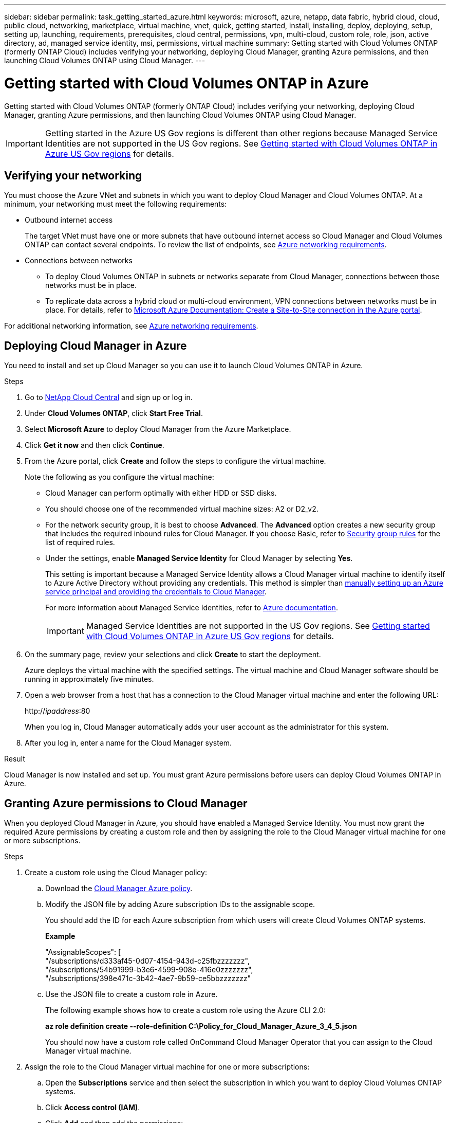 ---
sidebar: sidebar
permalink: task_getting_started_azure.html
keywords: microsoft, azure, netapp, data fabric, hybrid cloud, cloud, public cloud, networking, marketplace, virtual machine, vnet, quick, getting started, install, installing, deploy, deploying, setup, setting up, launching, requirements, prerequisites, cloud central, permissions, vpn, multi-cloud, custom role, role, json, active directory, ad, managed service identity, msi, permissions, virtual machine
summary: Getting started with Cloud Volumes ONTAP (formerly ONTAP Cloud) includes verifying your networking, deploying Cloud Manager, granting Azure permissions, and then launching Cloud Volumes ONTAP using Cloud Manager.
---

= Getting started with Cloud Volumes ONTAP in Azure
:toc: macro
:toclevels: 1
:hardbreaks:
:nofooter:
:icons: font
:linkattrs:
:imagesdir: ./media/

[.lead]
Getting started with Cloud Volumes ONTAP (formerly ONTAP Cloud) includes verifying your networking, deploying Cloud Manager, granting Azure permissions, and then launching Cloud Volumes ONTAP using Cloud Manager.

IMPORTANT: Getting started in the Azure US Gov regions is different than other regions because Managed Service Identities are not supported in the US Gov regions. See link:task_getting_started_azure_gov.html[Getting started with Cloud Volumes ONTAP in Azure US Gov regions] for details.

toc::[]

== Verifying your networking

You must choose the Azure VNet and subnets in which you want to deploy Cloud Manager and Cloud Volumes ONTAP. At a minimum, your networking must meet the following requirements:

* Outbound internet access
+
The target VNet must have one or more subnets that have outbound internet access so Cloud Manager and Cloud Volumes ONTAP can contact several endpoints. To review the list of endpoints, see link:reference_networking_azure.html[Azure networking requirements].

* Connections between networks

** To deploy Cloud Volumes ONTAP in subnets or networks separate from Cloud Manager, connections between those networks must be in place.

** To replicate data across a hybrid cloud or multi-cloud environment, VPN connections between networks must be in place. For details, refer to https://docs.microsoft.com/en-us/azure/vpn-gateway/vpn-gateway-howto-site-to-site-resource-manager-portal[Microsoft Azure Documentation: Create a Site-to-Site connection in the Azure portal^].

For additional networking information, see link:reference_networking_azure.html[Azure networking requirements].

== Deploying Cloud Manager in Azure

You need to install and set up Cloud Manager so you can use it to launch Cloud Volumes ONTAP in Azure.

.Steps

. Go to https://cloud.netapp.com[NetApp Cloud Central^] and sign up or log in.

. Under *Cloud Volumes ONTAP*, click *Start Free Trial*.

. Select *Microsoft Azure* to deploy Cloud Manager from the Azure Marketplace.

. Click *Get it now* and then click *Continue*.

. From the Azure portal, click *Create* and follow the steps to configure the virtual machine.
+
Note the following as you configure the virtual machine:

* Cloud Manager can perform optimally with either HDD or SSD disks.

* You should choose one of the recommended virtual machine sizes: A2 or D2_v2.

* For the network security group, it is best to choose *Advanced*. The *Advanced* option creates a new security group that includes the required inbound rules for Cloud Manager. If you choose Basic, refer to link:reference_security_groups_azure.html[Security group rules] for the list of required rules.

* Under the settings, enable *Managed Service Identity* for Cloud Manager by selecting *Yes*.
+
This setting is important because a Managed Service Identity allows a Cloud Manager virtual machine to identify itself to Azure Active Directory without providing any credentials. This method is simpler than link:task_creating_service_principal.html[manually setting up an Azure service principal and providing the credentials to Cloud Manager].
+
For more information about Managed Service Identities, refer to https://docs.microsoft.com/en-us/azure/active-directory/managed-service-identity/overview[Azure documentation^].
+
IMPORTANT: Managed Service Identities are not supported in the US Gov regions. See link:task_getting_started_azure_gov.html[Getting started with Cloud Volumes ONTAP in Azure US Gov regions] for details.

. On the summary page, review your selections and click *Create* to start the deployment.
+
Azure deploys the virtual machine with the specified settings. The virtual machine and Cloud Manager software should be running in approximately five minutes.

. Open a web browser from a host that has a connection to the Cloud Manager virtual machine and enter the following URL:
+
http://_ipaddress_:80
+
When you log in, Cloud Manager automatically adds your user account as the administrator for this system.

. After you log in, enter a name for the Cloud Manager system.

.Result

Cloud Manager is now installed and set up. You must grant Azure permissions before users can deploy Cloud Volumes ONTAP in Azure.

== Granting Azure permissions to Cloud Manager

When you deployed Cloud Manager in Azure, you should have enabled a Managed Service Identity. You must now grant the required Azure permissions by creating a custom role and then by assigning the role to the Cloud Manager virtual machine for one or more subscriptions.

.Steps

. Create a custom role using the Cloud Manager policy:

.. Download the https://mysupport.netapp.com/cloudontap/iampolicies[Cloud Manager Azure policy^].

.. Modify the JSON file by adding Azure subscription IDs to the assignable scope.
+
You should add the ID for each Azure subscription from which users will create Cloud Volumes ONTAP systems.
+
*Example*
+
"AssignableScopes": [
"/subscriptions/d333af45-0d07-4154-943d-c25fbzzzzzzz",
"/subscriptions/54b91999-b3e6-4599-908e-416e0zzzzzzz",
"/subscriptions/398e471c-3b42-4ae7-9b59-ce5bbzzzzzzz"

.. Use the JSON file to create a custom role in Azure.
+
The following example shows how to create a custom role using the Azure CLI 2.0:
+
*az role definition create --role-definition C:\Policy_for_Cloud_Manager_Azure_3_4_5.json*
+
You should now have a custom role called OnCommand Cloud Manager Operator that you can assign to the Cloud Manager virtual machine.

. Assign the role to the Cloud Manager virtual machine for one or more subscriptions:

.. Open the *Subscriptions* service and then select the subscription in which you want to deploy Cloud Volumes ONTAP systems.

.. Click *Access control (IAM)*.

.. Click *Add* and then add the permissions:

* Select the *OnCommand Cloud Manager Operator* role.
+
NOTE: OnCommand Cloud Manager Operator is the default name provided in the https://mysupport.netapp.com/info/web/ECMP11022837.html[Cloud Manager policy]. If you chose a different name for the role, then select that name instead.

* Assign access to a *Virtual Machine*.

* Select the subscription in which the Cloud Manager virtual machine was created.

* Select the resource group for the Cloud Manager virtual machine.

* Select the Cloud Manager virtual machine.

* Click *Save*.

.. If you want to deploy Cloud Volumes ONTAP from additional subscriptions, switch to that subscription and then repeat these steps.

.Result

Cloud Manager now has the permissions that it needs to deploy and manage Cloud Volumes ONTAP in Azure.

== Deploying Cloud Volumes ONTAP in Azure

You can deploy Cloud Volumes ONTAP in Azure to provide enterprise-class features for your cloud storage.

.Steps

. On the Working Environments page in Cloud Manager, click *Create*.

. Under Create, select *ONTAP Cloud for Azure*.

. Complete the steps in the wizard to launch the system.
+
Note the following as you complete the wizard:

* The predefined network security group includes the rules that Cloud Volumes ONTAP needs to operate successfully. If you need to use your own, refer to link:reference_security_groups_azure.html[Security group rules].

* The underlying Azure disk type is for the initial Cloud Volumes ONTAP volume. You can choose a different disk type for subsequent volumes.

* The performance of Azure Premium Storage is tied to the disk size. Larger disks provide higher IOPS and throughput.

* The disk size is the default size for all disks on the system.
+
TIP: If you need a different size later, you can use the *Advanced allocation* option to create an aggregate that uses disks of a specific size.

.Result

Cloud Manager deploys the Cloud Volumes ONTAP system. You can track the progress in the timeline.
